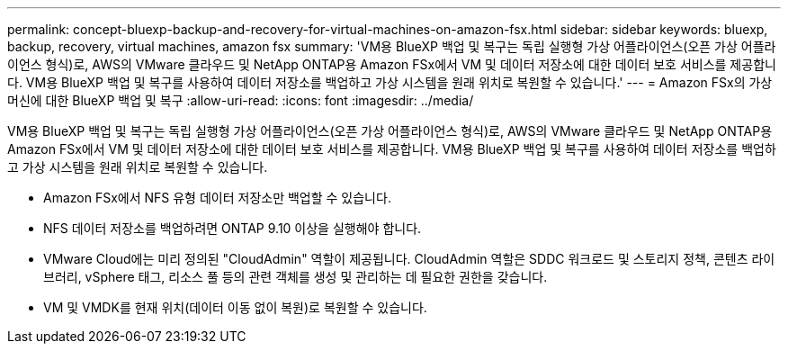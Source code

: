 ---
permalink: concept-bluexp-backup-and-recovery-for-virtual-machines-on-amazon-fsx.html 
sidebar: sidebar 
keywords: bluexp, backup, recovery, virtual machines, amazon fsx 
summary: 'VM용 BlueXP 백업 및 복구는 독립 실행형 가상 어플라이언스(오픈 가상 어플라이언스 형식)로, AWS의 VMware 클라우드 및 NetApp ONTAP용 Amazon FSx에서 VM 및 데이터 저장소에 대한 데이터 보호 서비스를 제공합니다. VM용 BlueXP 백업 및 복구를 사용하여 데이터 저장소를 백업하고 가상 시스템을 원래 위치로 복원할 수 있습니다.' 
---
= Amazon FSx의 가상 머신에 대한 BlueXP 백업 및 복구
:allow-uri-read: 
:icons: font
:imagesdir: ../media/


[role="lead"]
VM용 BlueXP 백업 및 복구는 독립 실행형 가상 어플라이언스(오픈 가상 어플라이언스 형식)로, AWS의 VMware 클라우드 및 NetApp ONTAP용 Amazon FSx에서 VM 및 데이터 저장소에 대한 데이터 보호 서비스를 제공합니다. VM용 BlueXP 백업 및 복구를 사용하여 데이터 저장소를 백업하고 가상 시스템을 원래 위치로 복원할 수 있습니다.

* Amazon FSx에서 NFS 유형 데이터 저장소만 백업할 수 있습니다.
* NFS 데이터 저장소를 백업하려면 ONTAP 9.10 이상을 실행해야 합니다.
* VMware Cloud에는 미리 정의된 "CloudAdmin" 역할이 제공됩니다. CloudAdmin 역할은 SDDC 워크로드 및 스토리지 정책, 콘텐츠 라이브러리, vSphere 태그, 리소스 풀 등의 관련 객체를 생성 및 관리하는 데 필요한 권한을 갖습니다.
* VM 및 VMDK를 현재 위치(데이터 이동 없이 복원)로 복원할 수 있습니다.

